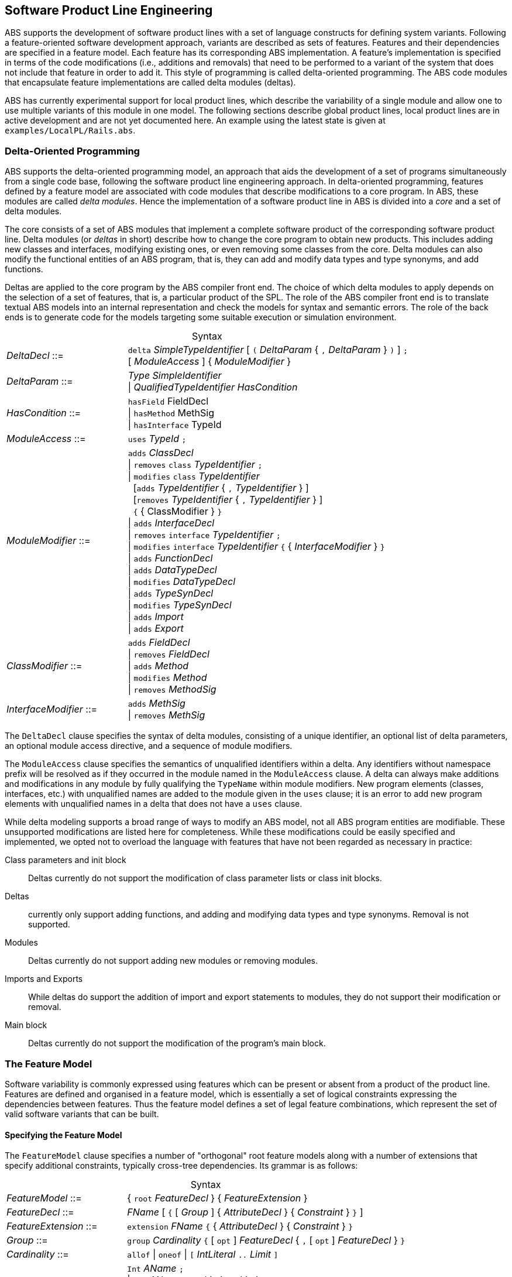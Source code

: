 == Software Product Line Engineering

ABS supports the development of software product lines with a set of language
constructs for defining system variants. Following a feature-oriented software
development approach, variants are described as sets of features.  Features
and their dependencies are specified in a feature model.  Each feature has its
corresponding ABS implementation. A feature's implementation is specified in
terms of the code modifications (i.e., additions and removals) that need to be
performed to a variant of the system that does not include that feature in
order to add it. This style of programming is called delta-oriented
programming. The ABS code modules that encapsulate feature implementations are
called delta modules (deltas).

ABS has currently experimental support for local product lines, which describe the 
variability of a single module and allow one to use multiple variants of this module in one model.
The following sections describe global product lines, 
local product lines are in active development and are not yet documented here. 
An example using the latest state is given at `examples/LocalPL/Rails.abs`.


=== Delta-Oriented Programming

ABS supports the delta-oriented programming model, an approach that aids the
development of a set of programs simultaneously from a single code base,
following the software product line engineering approach.  In delta-oriented
programming, features defined by a feature model are associated with code
modules that describe modifications to a core program.  In ABS, these modules
are called _delta modules_. Hence the implementation of a software product
line in ABS is divided into a _core_ and a set of delta modules.

The core consists of a set of ABS modules that implement a complete software
product of the corresponding software product line.  Delta modules (or
_deltas_ in short) describe how to change the core program to obtain new
products.  This includes adding new classes and interfaces, modifying existing
ones, or even removing some classes from the core.  Delta modules can also
modify the functional entities of an ABS program, that is, they can add and
modify data types and type synonyms, and add functions.

Deltas are applied to the core program by the ABS compiler front end. The
choice of which delta modules to apply depends on the selection of a set of
features, that is, a particular product of the SPL.  The role of the ABS
compiler front end is to translate textual ABS models into an internal
representation and check the models for syntax and semantic errors.  The role
of the back ends is to generate code for the models targeting some suitable
execution or simulation environment.

[frame=topbot, options="noheader", grid=none, caption="", cols=">30,<70"]
.Syntax
|====
| _DeltaDecl_      ::= | `delta` _SimpleTypeIdentifier_ [ `(` _DeltaParam_ { `,` _DeltaParam_ } `)` ] `;` +
 [ _ModuleAccess_ ] { _ModuleModifier_ }

| _DeltaParam_ ::= | _Type_ _SimpleIdentifier_ +
                   {vbar} _QualifiedTypeIdentifier_ _HasCondition_

| _HasCondition_ ::= | `hasField` FieldDecl +
               {vbar} `hasMethod` MethSig +
               {vbar} `hasInterface` TypeId

| _ModuleAccess_ ::= | `uses` _TypeId_ `;`

| _ModuleModifier_ ::= | `adds` _ClassDecl_ +
                    {vbar} `removes` `class` _TypeIdentifier_ `;` +
                    {vbar} `modifies` `class` _TypeIdentifier_ +
                    {nbsp} [`adds` _TypeIdentifier_ { `,` _TypeIdentifier_ } ] +
                    {nbsp} [`removes` _TypeIdentifier_ { `,` _TypeIdentifier_ } ] +
                    {nbsp} `{` { ClassModifier } `}` +
                    {vbar} `adds` _InterfaceDecl_ +
                    {vbar} `removes` `interface` _TypeIdentifier_ `;` +
                    {vbar} `modifies` `interface` _TypeIdentifier_ `{` { _InterfaceModifier_ } `}` +
                    {vbar} `adds` _FunctionDecl_ +
                    {vbar} `adds` _DataTypeDecl_ +
                    {vbar} `modifies` _DataTypeDecl_ +
                    {vbar} `adds` _TypeSynDecl_ +
                    {vbar} `modifies` _TypeSynDecl_ +
                    {vbar} `adds` _Import_ +
                    {vbar} `adds` _Export_
| _ClassModifier_ ::= | `adds` _FieldDecl_ +
               {vbar} `removes` _FieldDecl_ +
               {vbar} `adds` _Method_ +
               {vbar} `modifies` _Method_ +
               {vbar} `removes` _MethodSig_


| _InterfaceModifier_ ::= | `adds` _MethSig_ +
                    {vbar} `removes` _MethSig_

|====


The `DeltaDecl` clause specifies the syntax of delta modules, consisting of a
unique identifier, an optional list of delta parameters, an optional module
access directive, and a sequence of module modifiers.

The `ModuleAccess` clause specifies the semantics of unqualified identifiers
within a delta.  Any identifiers without namespace prefix will be resolved as
if they occurred in the module named in the `ModuleAccess` clause.  A delta
can always make additions and modifications in any module by fully qualifying
the `TypeName` within module modifiers.  New program elements (classes,
interfaces, etc.) with unqualified names are added to the module given in the
`uses` clause; it is an error to add new program elements with unqualified
names in a delta that does not have a `uses` clause.

While delta modeling supports a broad range of ways to modify an ABS model,
not all ABS program entities are modifiable.  These unsupported modifications
are listed here for completeness.  While these modifications could be easily
specified and implemented, we opted not to overload the language with features
that have not been regarded as necessary in practice:

Class parameters and init block::
Deltas currently do not support the modification of class parameter lists or
class init blocks.
Deltas::
currently only support adding functions, and adding and modifying data types
and type synonyms. Removal is not supported.
Modules::
Deltas currently do not support adding new modules or removing modules.
Imports and Exports::
While deltas do support the addition of import and export statements to
modules, they do not support their modification or removal.
Main block::
Deltas currently do not support the modification of the program's main block.


=== The Feature Model

Software variability is commonly expressed using features which can be present 
or absent from a product of the product line. Features are defined and organised in a 
feature model, which is essentially a set of logical constraints expressing 
the dependencies between features. Thus the feature model defines a set of 
legal feature combinations, which represent the set of valid software variants 
that can be built.

==== Specifying the Feature Model

The `FeatureModel` clause specifies a number of "orthogonal" root feature
models along with a number of extensions that specify additional constraints,
typically cross-tree dependencies.  Its grammar is as follows:

[frame=topbot, options="noheader", grid=none, caption="", cols=">30,<70"]
.Syntax
|====
| _FeatureModel_ ::= | { `root` _FeatureDecl_ } { _FeatureExtension_ }

| _FeatureDecl_  ::= | _FName_ [ `{` [ _Group_ ] { _AttributeDecl_ } { _Constraint_ } `}` ]

| _FeatureExtension_ ::= | `extension` _FName_ `{` { _AttributeDecl_ } { _Constraint_ } `}`

| _Group_ ::= | `group` _Cardinality_ `{` [ `opt` ] _FeatureDecl_ { `,` [ `opt` ] _FeatureDecl_ } `}`

| _Cardinality_ ::= | `allof` {vbar} `oneof` {vbar} `[` _IntLiteral_ `..` _Limit_ `]`

| _AttributeDecl_ ::= | `Int` _AName_ `;` +
 {vbar}  `Int` _AName_ `in` `[` _Limit_ `..` _Limit_ `]` `;` +
 {vbar}  `Int` _AName_ `in` `{` _IntLiteral_ { `,` _IntLiteral_ } `}` `;` +
 {vbar} `Bool` _AName_ `;` +
 {vbar} `String` _AName_ `;`

| _Limit_ ::= | _IntLiteral_ {vbar} `*`

| _Constraint_ ::= | _Expr_ `;` +
  {vbar} `ifin` `:`  _Expr_ `;` +
  {vbar} `ifout` `:` _Expr_ `;` +
  {vbar} `require` `:` _FName_ `;` +
  {vbar} `exclude` `:` _FName_ `;`

| _Expr_ ::= | `True` +
  {vbar} `False` +
  {vbar} _IntLiteral_ +
  {vbar} _StringLiteral_ +
  {vbar} _FName_ +
  {vbar} _AName_ +
  {vbar} _FName_ `.` _AName_ +
  {vbar} _UnOp_ _Expr_ +
  {vbar} _Expr_ _BinOp_ _Expr_ +
  {vbar} `(` _Expr_ `)`
  
| _UnOp_ ::= | `!` {vbar} `-`

| _BinOp_ ::= | `{vbar}{vbar}` {vbar} `&&` {vbar} `\->` {vbar} `\<\->` {vbar} `==`
        {vbar} `!=` {vbar} `>`  {vbar} `<`  {vbar} `>=`  {vbar} `\<=`
        {vbar} `+`  {vbar} `-`  {vbar} `*`  {vbar} `/`   {vbar} `%`
|====

Attributes and values range over integers, strings or booleans.

The `FeatureDecl` clause specifies the details of a given feature, firstly by
giving it a name (`FName`), followed by a number of possibly optional
sub-features, the feature's attributes and any relevant constraints.

The `FeatureExtension` clause specifies additional constraints and attributes
for a feature, and if the extended feature has no children a group can also be
specified.  This is particularly useful for specifying constraints that do not
fit into the tree structure given by the root feature model.

Here is an example feature model for the `DeltaResourceExample` product line,
defining valid combinations of features and valid ranges of parameters for
cost, capacity and number of machines:

[source]
----
root Calculations {
  group oneof {
    Wordcount,
    Wordsearch
  }
}

root Resources {
  group oneof {
    NoCost,
    Cost { Int cost in [ 0 .. 10000 ] ; }
  }
}

root Deployments {
  group oneof {
    NoDeploymentScenario,
    UnlimitedMachines { Int capacity in [ 0 .. 10000 ] ; },
    LimitedMachines { Int capacity in [ 0 .. 10000 ] ;
      Int machinelimit in [ 0 .. 100 ] ; }
  }    
}
----

==== Feature Model Reflection

There is support for limited reflection on the feature model and configured
product in the module `ABS.Productline`.  The datatype `Feature` contains
constructors for all feature names.  The function `product_features` returns a
list of features contained in the current product, and `product_name` returns
the name of the product, or the empty string if no product was specified.

The following sample code shows the usage, assuming that product `Product` was
generated:

[source]
----
module Test;
import * from ABS.Productline;

{
  List<Feature> foo = product_features(); // => Cons(FeatureA, Cons(FeatureC, Nil)) 
  String name = product_name();           // => "Product"
}

productline Test;
features FeatureA, FeatureB, FeatureC;

product Product(FeatureA, FeatureC);
----



=== Software Product Lines and Products

A (software) product line is a set of software variants that can be built by selecting
any combination of features allowed by the feature model and applying the deltas 
that provide the implementation for those features to the core program. How features 
are associated with their implementation is defined in ABS with a _SPL configuration_.

An ABS _product_ is simply a set of features associated with a name.

==== Specifying the Product Line

The ABS configuration language links feature models, which describe the
structure of a SPL, to delta modules, which implement behavior.  The
configuration defines, for each selection of features satisfied by the product
selection, which delta modules should be applied to the core.  Furthermore, it
guides the code generation by ordering the application of the delta modules.

[frame=topbot, options="noheader", grid=none, caption="", cols=">30,<70"]
.Syntax
|====
| _Configuration_ ::= | `productline` _TypeId_ `;` _Features_ `;` { _DeltaClause_ }
| _Features_      ::= | `features` _FName_ { `,` _FName_ }
| _DeltaClause_   ::= | `delta` _DeltaSpec_ [ _AfterCondition_ ] [ _ApplicationCondition_ ] `;`
| _DeltaSpec_     ::= | _DeltaName_ [ `(` _DeltaParams_ `)` ]
| _DeltaName_     ::= | _TypeId_
| _DeltaParams_   ::= | _DeltaParam_ { `,` _DeltaParam_ }
| _DeltaParam_    ::= | _FName_ {vbar} _FName_ `.` _AName_
| _AfterClause_   ::= | `after` _DeltaName_ { `,` _DeltaName_ }
| _WhenClause_    ::= | `when` _AppCond_
| _AppCond_       ::= | _AppCond_ `&&` _AppCond_ +
                {vbar} _AppCond_ `{vbar}{vbar}` _AppCond_ +
                {vbar} `!` _AppCond_ +
                {vbar} `(` _AppCond_ `)` +
                {vbar} _FName_
|====


Features and delta modules are associated through _application conditions_ (a.k.a. _activation conditions_),
which are logical expressions over the set of features and attributes in a
feature model. The collection of applicable delta modules is given by the
application conditions that are true for a particular feature and attribute
selection. By not associating the delta modules directly with features, a
degree of flexibility is obtained.

Each delta clause has a `DeltaSpec`, specifying the name of a delta module
name and, optionally, a list of parameters; an `AfterClause`, specifying the
delta modules that the current delta must be applied after; and an application
condition `AppCond`, specifying an arbitrary predicate over the feature names
(`FName`) and attribute names (`AName`) in the feature model that describes
when the given delta module is applied.

[source]
----
productline DeltaResourceExample;
features Cost, NoCost, NoDeploymentScenario, UnlimitedMachines, LimitedMachines, Wordcount, Wordsearch;
delta DOccurrences when Wordsearch;
delta DFixedCost(Cost.cost) when Cost;
delta DUnboundedDeployment(UnlimitedMachines.capacity) when UnlimitedMachines;
delta DBoundedDeployment(LimitedMachines.capacity, LimitedMachines.machinelimit) when LimitedMachines;
----

==== Specifying Products

ABS allows the developer to name products that are of particular interest, in
order to easily refer to them later when the actual code needs to be
generated. A product definition states which features are to be included in
the product and sets attributes of those features to concrete values. In the simplest
case products are declared directly, by listing the features that they include.
It is also possible to declare products based on other products using 
_product expressions_. Product expressions use set-theoretic operations (union, 
intersection, complement) over products and sets of features.


[frame=topbot, options="noheader", grid=none, caption="", cols=">30,<70"]
.Syntax
|====
| _Selection_ ::= | `product` _TypeId_ ( `(` _FeatureSpecs_ `)` `;` {vbar} `=` _ProductExpr_ `;` )
| _ProductExpr_ ::= | `{` _FeatureSpecs_ `}` +
  {vbar}  _ProductExpr_ `&&` _ProductExpr_ +
  {vbar}  _ProductExpr_ `{vbar}{vbar}` _ProductExpr_ +
  {vbar}  _ProductExpr_ `-` _ProductExpr_ +
  {vbar}  _TypeId_ +
  {vbar}  `(` _ProductExpr_ `)`
| _FeatureSpecs_ ::= | _FeatureSpec_ { `,` _FeatureSpec_ }
| _FeatureSpec_ ::= | _FName_ [ _AttributeAssignments_ ]
| _AttributeAssignments_ ::= | `{` _AttributeAssignment_ { `,` _AttributeAssignment_ } `}`
| _AttributeAssignment_ ::= | _AName_ `=` _Literal_
|====

Here are some product definitions for the `DeltaResourceExample` product line:

[source]
----
product WordcountModel (Wordcount, NoCost, NoDeploymentScenario);
product WordcountFull (Wordcount, Cost{cost=10}, UnlimitedMachines{capacity=20});
product WordsearchFull (Wordsearch, Cost{cost=10}, UnlimitedMachines{capacity=20});
product WordsearchDemo (Wordsearch, Cost{cost=10}, LimitedMachines{capacity=20, machinelimit=2});
----

Here are some product definitions for the `CharityOrganizationExample` with `ProductExpr`:

[source]
----
product Org1 = SekolahBermainMatahari || {Continuous};
product Org2 = SekolahBermainMatahari || {Continuous, Automatic_Report};
product Org3 = SekolahBermainMatahari || PKPU;
product Org4 = SekolahBermainMatahari || PKPU || RamadhanForKids;
product Org5 = SekolahBermainMatahari || PKPU || RamadhanForKids || BeriBuku;
product Org6 = SekolahBermainMatahari && RamadhanForKids;
product Org7 = SekolahBermainMatahari && BeriBuku;
product Org8 = SekolahBermainMatahari - {Eventual};
product Org9 = SekolahBermainMatahari - {Eventual, Income};
product Org10 = SekolahBermainMatahari && RamadhanForKids || {Money, Item};
product Org11 = SekolahBermainMatahari && (RamadhanForKids || {Money, Item});

----

==== Checking the SPL

Because the number of variants in an SPL can be very large, checking them 
efficiently (e.g., to ensure that they are all well-typed) is challenging. 
Building each variant in order to type-check it is usually not feasible from a 
performance perspective. Instead, the ABS compiler employs a number of efficient 
consistency checks. These fall into two categories.

* _Family-based_ analysis steps operate on the SPL definition itself,
* Analysis steps operate on lightweight _abstractions_ of the SPL variants.

These checks are performed automatically upon compilation and help ensure that 
all variants defined by an SPL specified in ABS can be built and are well-typed 
ABS programs.




